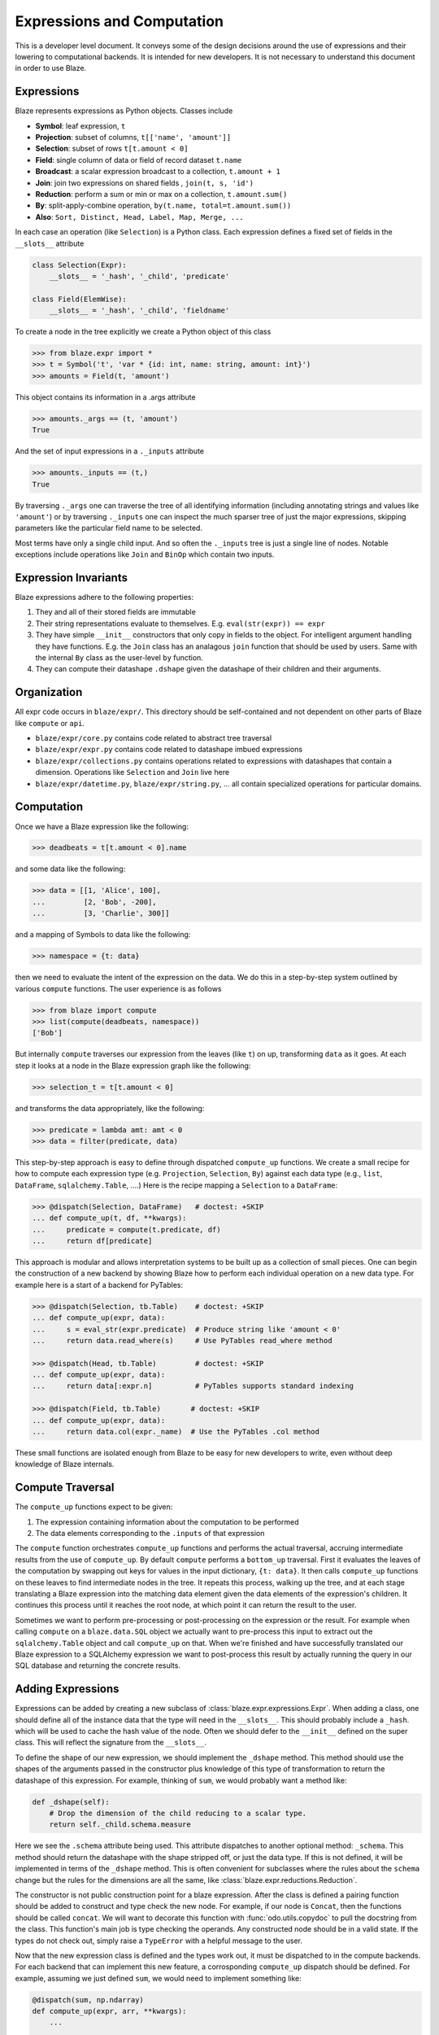 ===========================
Expressions and Computation
===========================

This is a developer level document.  It conveys some of the design decisions
around the use of expressions and their lowering to computational backends.  It
is intended for new developers.  It is not necessary to understand this
document in order to use Blaze.

Expressions
-----------

Blaze represents expressions as Python objects.  Classes include

- **Symbol**: leaf expression, ``t``
- **Projection**: subset of columns, ``t[['name', 'amount']]``
- **Selection**: subset of rows ``t[t.amount < 0]``
- **Field**: single column of data or field of record dataset ``t.name``
- **Broadcast**: a scalar expression broadcast to a collection, ``t.amount + 1``
- **Join**: join two expressions on shared fields , ``join(t, s, 'id')``
- **Reduction**: perform a sum or min or max on a collection, ``t.amount.sum()``
- **By**: split-apply-combine operation, ``by(t.name, total=t.amount.sum())``
- **Also**: ``Sort, Distinct, Head, Label, Map, Merge, ...``

In each case an operation (like ``Selection``) is a Python class.  Each
expression defines a fixed set of fields in the ``__slots__`` attribute

.. code-block:: python

   class Selection(Expr):
       __slots__ = '_hash', '_child', 'predicate'

   class Field(ElemWise):
       __slots__ = '_hash', '_child', 'fieldname'


To create a node in the tree explicitly we create a Python object of this class

.. code-block:: python

   >>> from blaze.expr import *
   >>> t = Symbol('t', 'var * {id: int, name: string, amount: int}')
   >>> amounts = Field(t, 'amount')

This object contains its information in a .args attribute

.. code-block:: python

   >>> amounts._args == (t, 'amount')
   True

And the set of input expressions in a ``._inputs`` attribute

.. code-block:: python

   >>> amounts._inputs == (t,)
   True

By traversing ``._args`` one can traverse the tree of all identifying
information (including annotating strings and values like ``'amount'``) or by
traversing ``._inputs`` one can inspect the much sparser tree of just the major
expressions, skipping parameters like the particular field name to be
selected.

Most terms have only a single child input.  And so often the ``._inputs`` tree
is just a single line of nodes.  Notable exceptions include operations like
``Join`` and ``BinOp`` which contain two inputs.


Expression Invariants
---------------------

Blaze expressions adhere to the following properties:

1.  They and all of their stored fields are immutable
2.  Their string representations evaluate to themselves.  E.g.
    ``eval(str(expr)) == expr``
3.  They have simple ``__init__`` constructors that only copy in fields to the
    object.  For intelligent argument handling they have functions.  E.g. the
    ``Join`` class has an analagous ``join`` function that should be used by
    users.  Same with the internal ``By`` class as the user-level ``by``
    function.
4.  They can compute their datashape ``.dshape`` given the datashape of their
    children and their arguments.


Organization
------------

All expr code occurs in ``blaze/expr/``.  This directory should be
self-contained and not dependent on other parts of Blaze like ``compute`` or
``api``.

* ``blaze/expr/core.py`` contains code related to abstract tree traversal
* ``blaze/expr/expr.py`` contains code related to datashape imbued expressions
* ``blaze/expr/collections.py`` contains operations related to expressions with
  datashapes that contain a dimension.  Operations like ``Selection`` and
  ``Join`` live here
* ``blaze/expr/datetime.py``, ``blaze/expr/string.py``, ...  all contain
  specialized operations for particular domains.

Computation
-----------

Once we have a Blaze expression like the following:

.. code-block:: python

   >>> deadbeats = t[t.amount < 0].name

and some data like the following:

.. code-block:: python

   >>> data = [[1, 'Alice', 100],
   ...         [2, 'Bob', -200],
   ...         [3, 'Charlie', 300]]

and a mapping of Symbols to data like the following:

.. code-block:: python

   >>> namespace = {t: data}

then we need to evaluate the intent of the expression on the data.  We do this
in a step-by-step system outlined by various ``compute`` functions.  The user
experience is as follows

.. code-block:: python

   >>> from blaze import compute
   >>> list(compute(deadbeats, namespace))
   ['Bob']

But internally ``compute`` traverses our expression from the leaves (like
``t``) on up, transforming ``data`` as it goes.  At each step it looks at a
node in the Blaze expression graph like the following:

.. code-block:: python

   >>> selection_t = t[t.amount < 0]

and transforms the data appropriately, like the following:

.. code-block:: python

   >>> predicate = lambda amt: amt < 0
   >>> data = filter(predicate, data)

This step-by-step approach is easy to define through dispatched ``compute_up``
functions.  We create a small recipe for how to compute each expression type
(e.g. ``Projection``, ``Selection``, ``By``) against each data type (e.g.,
``list``, ``DataFrame``, ``sqlalchemy.Table``, ....)  Here is the recipe
mapping a ``Selection`` to a ``DataFrame``:

.. code-block:: python

   >>> @dispatch(Selection, DataFrame)   # doctest: +SKIP
   ... def compute_up(t, df, **kwargs):
   ...     predicate = compute(t.predicate, df)
   ...     return df[predicate]

This approach is modular and allows interpretation systems to be built up as a
collection of small pieces.  One can begin the construction of a new backend by
showing Blaze how to perform each individual operation on a new data type.  For
example here is a start of a backend for PyTables:

.. code-block:: python

   >>> @dispatch(Selection, tb.Table)    # doctest: +SKIP
   ... def compute_up(expr, data):
   ...     s = eval_str(expr.predicate)  # Produce string like 'amount < 0'
   ...     return data.read_where(s)     # Use PyTables read_where method

   >>> @dispatch(Head, tb.Table)         # doctest: +SKIP
   ... def compute_up(expr, data):
   ...     return data[:expr.n]          # PyTables supports standard indexing

   >>> @dispatch(Field, tb.Table)       # doctest: +SKIP
   ... def compute_up(expr, data):
   ...     return data.col(expr._name)  # Use the PyTables .col method


These small functions are isolated enough from Blaze to be easy for new
developers to write, even without deep knowledge of Blaze internals.


Compute Traversal
-----------------

The ``compute_up`` functions expect to be given:

1.  The expression containing information about the computation to be performed
2.  The data elements corresponding to the ``.inputs`` of that expression

The ``compute`` function orchestrates ``compute_up`` functions and performs
the actual traversal, accruing intermediate results from the use of
``compute_up``.  By default ``compute`` performs a ``bottom_up`` traversal.
First it evaluates the leaves of the computation by swapping out keys for
values in the input dictionary, ``{t: data}``.  It then calls ``compute_up``
functions on these leaves to find intermediate nodes in the tree.  It repeats
this process, walking up the tree, and at each stage translating a Blaze
expression into the matching data element given the data elements of the
expression's children.  It continues this process until it reaches the root
node, at which point it can return the result to the user.

Sometimes we want to perform pre-processing or post-processing on the
expression or the result.  For example when calling ``compute`` on a
``blaze.data.SQL`` object we actually want to pre-process this input to extract
out the ``sqlalchemy.Table`` object and call ``compute_up`` on that.  When
we're finished and have successfully translated our Blaze expression to a
SQLAlchemy expression we want to post-process this result by actually running
the query in our SQL database and returning the concrete results.



Adding Expressions
------------------

Expressions can be added by creating a new subclass of
:class:`blaze.expr.expressions.Expr`. When adding a class, one should define all
of the instance data that the type will need in the ``__slots__``. This should
probably include a ``_hash``. which will be used to cache the hash value of the
node. Often we should defer to the ``__init__`` defined on the super class. This
will reflect the signature from the ``__slots__``.

To define the shape of our new expression, we should implement the
``_dshape`` method. This method should use the shapes of the arguments
passed in the constructor plus knowledge of this type of transformation to
return the datashape of this expression. For example, thinking of ``sum``, we
would probably want a method like:

.. code-block:: python

   def _dshape(self):
       # Drop the dimension of the child reducing to a scalar type.
       return self._child.schema.measure


Here we see the ``.schema`` attribute being used. This attribute dispatches to
another optional method: ``_schema``. This method should return the datashape
with the shape stripped off, or just the data type. If this is not defined, it
will be implemented in terms of the ``_dshape`` method. This is often convenient
for subclasses where the rules about the ``schema`` change but the rules for the
dimensions are all the same, like :class:`blaze.expr.reductions.Reduction`.

The constructor is not public construction point for a blaze expression. After
the class is defined a pairing function should be added to construct and type
check the new node. For example, if our node is ``Concat``, then the functions
should be called ``concat``. We will want to decorate this function with
:func:`odo.utils.copydoc` to pull the docstring from the class. This function's
main job is type checking the operands. Any constructed node should be in a
valid state. If the types do not check out, simply raise a ``TypeError`` with a
helpful message to the user.

Now that the new expression class is defined and the types work out, it must be
dispatched to in the compute backends. For each backend that can implement this
new feature, a corrosponding ``compute_up`` dispatch should be defined. For
example, assuming we just defined ``sum``, we would need to implement something
like:

.. code-block:: python

   @dispatch(sum, np.ndarray)
   def compute_up(expr, arr, **kwargs):
       ...

   @dispatch(sum, pd.Series)
   def compute_up(expr, arr, **kwargs):
       ...

   @dispatch(sum, (list, tuple))
   def compute_up(expr, arr, **kwargs):
       ...

   ...


Each of these function definitions should appear in the ``blaze.compute.*``
module for the given backend. For example, the ``ndarray`` definition should go
in ``blaze.compute.numpy``.

After implementing the various compute up functions, tests should be written for
this behavior. Tests should be added to ``blaze/expr/tests`` for the expression
itself, including tests against the construction and the dshape. Tests are also
needed for each of the particular backend implementations to assert that the
results of performing the computation is correct accross our various backends.
